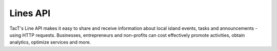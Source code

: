 Lines API
=========

TacT's Line API makes it easy to share and receive information about local island events, tasks and announcements - using HTTP requests. Businesses, entrepreneurs and non-profits can cost effectively promote activities, obtain analytics, optimize services and more.